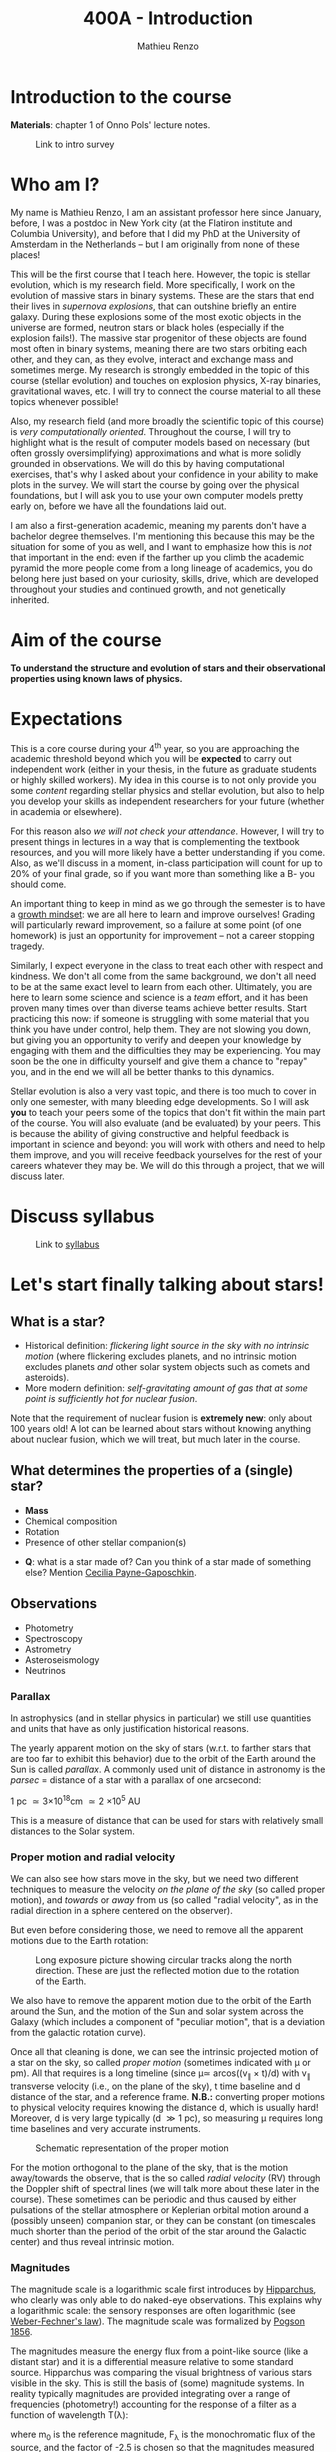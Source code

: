 #+title: 400A - Introduction
#+author: Mathieu Renzo
#+email: mrenzo@arizona.edu

* Introduction to the course
*Materials*: chapter 1 of Onno Pols' lecture notes.

#+CAPTION: Link to intro survey
#+ATTR_HTML: :width 50%
[[./images/intro-survey-QR.png]]

* Who am I?

My name is Mathieu Renzo, I am an assistant professor here since
January, before, I was a postdoc in New York city (at the Flatiron
institute and Columbia University), and before that I did my PhD at
the University of Amsterdam in the Netherlands -- but I am originally
from none of these places!

This will be the first course that I teach here. However, the topic is
stellar evolution, which is my research field. More specifically, I
work on the evolution of massive stars in binary systems. These are
the stars that end their lives in /supernova explosions/, that can
outshine briefly an entire galaxy. During these explosions some of the
most exotic objects in the universe are formed, neutron stars or black
holes (especially if the explosion fails!). The massive star
progenitor of these objects are found most often in binary systems,
meaning there are two stars orbiting each other, and they can, as they
evolve, interact and exchange mass and sometimes merge. My research is
strongly embedded in the topic of this course (stellar evolution) and
touches on explosion physics, X-ray binaries, gravitational waves,
etc. I will try to connect the course material to all these topics
whenever possible!

Also, my research field (and more broadly the scientific topic of this
course) is /very computationally oriented/. Throughout the course, I
will try to highlight what is the result of computer models based on
necessary (but often grossly oversimplifying) approximations and what
is more solidly grounded in observations. We will do this by having
computational exercises, that's why I asked about your confidence in
your ability to make plots in the survey. We will start the course by
going over the physical foundations, but I will ask you to use your
own computer models pretty early on, before we have all the
foundations laid out.

I am also a first-generation academic, meaning my parents don't have a
bachelor degree themselves. I'm mentioning this because this may be
the situation for some of you as well, and I want to emphasize how
this is /not/ that important in the end: even if the farther up you climb
the academic pyramid the more people come from a long lineage of
academics, you do belong here just based on your curiosity, skills,
drive, which are developed throughout your studies and continued
growth, and not genetically inherited.


* Aim of the course
*To understand the structure and evolution of stars and their
observational properties using known laws of physics.*

* Expectations
This is a core course during your 4^{th} year, so you are approaching the
academic threshold beyond which you will be *expected* to carry out
independent work (either in your thesis, in the future as graduate
students or highly skilled workers). My idea in this course is to not
only provide you some /content/ regarding stellar physics and stellar
evolution, but also to help you develop your skills as independent
researchers for your future (whether in academia or elsewhere).

For this reason also /we will not check your attendance/. However, I
will try to present things in lectures in a way that is complementing
the textbook resources, and you will more likely have a better
understanding if you come. Also, as we'll discuss in a moment,
in-class participation will count for up to 20% of your final grade,
so if you want more than something like a B- you should come.

An important thing to keep in mind as we go through the semester is to
have a [[https://en.wikipedia.org/wiki/Mindset#Fixed_and_growth_mindsets][growth mindset]]: we are all here to learn and improve ourselves!
Grading will particularly reward improvement, so a failure at some
point (of one homework) is just an opportunity for improvement -- not
a career stopping tragedy.

Similarly, I expect everyone in the class to treat each other with
respect and kindness. We don't all come from the same background, we
don't all need to be at the same exact level to learn from each other.
Ultimately, you are here to learn some science and science is a /team/
effort, and it has been proven many times over than diverse teams
achieve better results. Start practicing this now: if someone is
struggling with some material that you think you have under control,
help them. They are not slowing you down, but giving you an
opportunity to verify and deepen your knowledge by engaging with them
and the difficulties they may be experiencing. You may soon be the one
in difficulty yourself and give them a chance to "repay" you, and in
the end we will all be better thanks to this dynamics.

Stellar evolution is also a very vast topic, and there is too much to
cover in only one semester, with many bleeding edge developments. So I
will ask *you* to teach your peers some of the topics that don't fit
within the main part of the course. You will also evaluate (and be
evaluated) by your peers. This is because the ability of giving
constructive and helpful feedback is important in science and beyond:
you will work with others and need to help them improve, and you will
receive feedback yourselves for the rest of your careers whatever they
may be. We will do this through a project, that we will discuss later.

* Discuss syllabus

#+CAPTION: Link to [[./syllabus.org][syllabus]]
#+ATTR_HTML: :width 50%
[[./images/syllabus-QR.png]]

* Let's start finally talking about stars!

** What is a star?
- Historical definition: /flickering light source in the sky with no
  intrinsic motion/ (where flickering excludes planets, and no
  intrinsic motion excludes planets /and/ other solar system objects
  such as comets and asteroids).
- More modern definition: /self-gravitating amount of gas that at some
  point is sufficiently hot for nuclear fusion/.

Note that the requirement of nuclear fusion is *extremely new*: only
about 100 years old! A lot can be learned about stars without knowing
anything about nuclear fusion, which we will treat, but much later in
the course.

** What determines the properties of a (single) star?
- *Mass*
- Chemical composition
- Rotation
- Presence of other stellar companion(s)

:Questions:
- *Q*: what is a star made of? Can you think of a star made of something
  else? Mention [[https://en.wikipedia.org/wiki/Cecilia_Payne-Gaposchkin][Cecilia Payne-Gaposchkin]].
:end:

** Observations
- Photometry
- Spectroscopy
- Astrometry
- Asteroseismology
- Neutrinos

*** Parallax
In astrophysics (and in stellar physics in particular) we still use
quantities and units that have as only justification historical
reasons.

The yearly apparent motion on the sky of stars (w.r.t. to farther
stars that are too far to exhibit this behavior) due to the orbit of
the Earth around the Sun is called /parallax/. A commonly used unit of
distance in astronomy is the /parsec/ = distance of a star with a
parallax of one arcsecond:

1 pc \simeq 3\times10^{18}cm \simeq 2 \times 10^{5} AU

This is a measure of distance that can be used for stars
with relatively small distances to the Solar system.

*** Proper motion and radial velocity
We can also see how stars move in the sky, but we need two different
techniques to measure the velocity /on the plane of the sky/ (so called
proper motion), and /towards/ or /away/ from us (so called "radial
velocity", as in the radial direction in a sphere centered on the
observer).

But even before considering those, we need to remove all the apparent
motions due to the Earth rotation:

#+CAPTION: Long exposure picture showing circular tracks along the north direction. These are just the reflected motion due to the rotation of the Earth.
#+ATTR_HTML: :width 100%
[[./images/night_rotation.jpg]]

We also have to remove the apparent motion due to the orbit of the
Earth around the Sun, and the motion of the Sun and solar system
across the Galaxy (which includes a component of "peculiar motion",
that is a deviation from the galactic rotation curve).

Once all that cleaning is done, we can see the intrinsic projected
motion of a star on the sky, so called /proper motion/ (sometimes
indicated with \mu or pm). All that requires is a long timeline (since \mu\simeq
arcos((v_{\parallel} \times t)/d) with v_{\parallel} transverse velocity
(i.e., on the plane of the sky), t time baseline and d distance of the
star, and a reference frame. *N.B.:* converting proper motions to
physical velocity requires knowing the distance d, which is usually
hard! Moreover, d is very large typically (d \gg 1 pc), so measuring \mu
requires long time baselines and very accurate instruments.

#+CAPTION: Schematic representation of the proper motion
#+ATTR_HTML: :width 50%
[[./images/Proper_motion.JPG]]

For the motion orthogonal to the plane of the sky, that is the motion
away/towards the observe, that is the so called /radial velocity/ (RV)
through the Doppler shift of spectral lines (we will talk more about
these later in the course). These sometimes can be periodic and thus
caused by either pulsations of the stellar atmosphere or Keplerian
orbital motion around a (possibly unseen) companion star, or they can
be constant (on timescales much shorter than the period of the orbit
of the star around the Galactic center) and thus reveal intrinsic
motion.


*** Magnitudes
The magnitude scale is a logarithmic scale first introduces by
[[https://en.wikipedia.org/wiki/Hipparchus][Hipparchus]], who clearly was only able to do naked-eye observations.
This explains why a logarithmic scale: the sensory responses are often
logarithmic (see [[https://en.m.wikipedia.org/wiki/Weber%E2%80%93Fechner_law][Weber-Fechner's law]]). The magnitude scale was
formalized by [[https://ui.adsabs.harvard.edu/abs/1856MNRAS..17...12P/abstract][Pogson 1856]].

The magnitudes measure the energy flux from a point-like source (like
a distant star) and it is a differential measure relative to some
standard source. Hipparchus was comparing the visual brightness of
various stars visible in the sky. This is still the basis of (some)
magnitude systems. In reality typically magnitudes are provided
integrating over a range of frequencies (photometry!) accounting for
the response of a filter as a function of wavelength T(\lambda):

#+begin_latex
\begin{equation}
m = -2.5\log_{10}\left(\frac{\int T(\lambda)F_{\lambda}d\lambda}{\int
T(\lambda) d\lambda}\right) + m_{0} \ \ ,
\end{equation}
#+end_latex

where m_{0} is the reference magnitude, F_{\lambda} is the monochromatic
flux of the source, and the factor of -2.5 is chosen so that the
magnitudes measured this way roughly agree with Hipparchus'.
Thus, /an increase of 5 magnitudes corresponds to an increase in flux of a
factor of 100/.

The /bolometric/ magnitude is the magnitude across all wavelengths for
an idealized perfect detector (T(\lambda) = 1 \forall \lambda). If the distance of a
source is known, we can then infer its intrinsic luminosity from this.

The /apparent/ magnitude is a measure of the actual photon flux received
from a source (e.g., a star) on Earth, but that of course depends on
how far the source is from Earth (a candle in your hand has a higher
apparent magnitude than Betelgeuse in the sky!). Therefore, astronomer
also introduced the /absolute/ magnitude as the apparent magnitude a
star would have if it were at a distance of 10pc from the Sun, thus
the relation between apparent magnitude m and absolute magnitude M is

#+begin_latex
\begin{equation}\label{eq:abs_magn}
M - m = -2.5\log_{10}\left[\left(\frac{d}{10\mathrm{pc}}\right)^{2}\right] \ \,
\end{equation}
#+end_latex

where d is the distance, and it is assumed there is no absorption of
light by the interstellar material.

For the reference magnitude m_{0} there are multiple choices (and there
are many different magnitude systems because of the T(\lambda) and m_{0}
choices!). For instance, typically the star Vega (\alpha Lyrae) is used as
a standard and by definition its magnitude in U, B, and V band in the
Vega-based magnitude system is zero. So for magnitude M=0 we have a
specific (i.e., per unit frequency) radiative energy flux of 3.5\times10^{-20}
erg cm^{-2} s^{-1} Hz^{-1} corresponding to a photon flux of N_{\lambda} \simeq
10^{3} photons cm^{-2} s^{-1} Å^{-1} for the visual band.

:Questions:
- *Q*: why the square within the argument of the logarithm in Eq.
  \ref{eq:abs_magn}?
:end:


* Relevant physical scales
The star we can observe best is the closest one, the Sun (\odot), so a
lot of quantities are scaled to those of the Sun in stellar physics
and in astronomy more generally.

** Solar radius: R_{\odot} = 6.957\times10^{10} cm \simeq 7\times10^{10} cm \simeq 10^{11} cm
:Question:
- *Q*: How many R_{\odot} are in 1 AU?
:end:

** Solar mass: M_{\odot} = 1.98\times10^{33} g\simeq 2\times10^{33} g

** Solar luminosity: L_{\odot} = 3.82\times10^{33} erg s^{-1} \simeq 2\times M_{\odot} in cgs units!
This may be one of the reasons why we still use =cgs= in astronomy,
the other one being that the constants in electromagnetism are a
bit simpler.
** Solar effective temperature: T_{\odot}\simeq 6000K
This is the "effective temperature" of the Sun, which we will discuss
in the [[file:notes-lecture-CMD-HRD.org][next lecture]]. It is an approximation for the temperature of the
surface below which the radiation field is isotropic - that is the
stellar interior - and above which there is a net radial flux of
photons - that is the stellar atmosphere (but photons can still move
around in any direction, it's just on average there are more moving in
the positive r direction). Stars don't really have a well defined
"surface" and their spectra form in the atmospheric layers.
** Solar metallicity: Z_{\odot} = 0.0146 \simeq 0.02 (older but still widely used value)
The "metallicity" is the fraction by mass of gas that is /not/ hydrogen
nor helium. This includes many elements (e.g., C, N, O, Si) that a
chemist would not call "metals".

Often, for lack of better knowledge available, we assume that the
distribution of metals scales with the Solar distribution, sometimes
allowing for enhancement of \alpha particles (e.g., carbon, oxygen, neon,
and all other elements that can approximately be thought of as N \alpha
particles bound together where \alpha particle = nucleus of helium 4).

A common notation is also [X/H] = log_{10}[(n_{X}/n_{H})/(n_{X}/n_{H})_{\odot}] where n_{X}
is the number of ions of species X and n_{H} is the number of protons
(i.e., hydrogen positive ions!). Often, [Fe/H] can be used as a proxy for
the metallicity (i.e., taking X=Fe).

:Question:
- *Q*: Any idea why Fe here?
:end:

** Lifetimes: ~3 Myr to \gg age of the Universe (\simeq 13.7 Gyr)
:Questions:
 - *Q*: How old is the Sun? How long will it live? How do we know?
:end:

* Discuss projects

- Projects will cover topics that are important and or timely, but
  hard to fit in the main body of the course
- Occasion for you to dig deeper and teach to your peers
- You should look over the [[file:projects.org::*List of possible projects/presentations][proposed project]], and give us a ranked list
  of 5 projects you'd like to do (see [[https://d2l.arizona.edu/d2l/home/1463376][D2L]] for updated deadline).
- After receiving your preferences, we will assign to each a project
  trying to maximize happiness (though it may not be possible to
  accomodate everyone), and for each project we will assign two peer
  referees.
- Look over also [[file:projects.org::*Grading][how the grading of the project will work]]: in short,
  we will evaluate your written summary (together with 2 of your
  classmates!), your oral presentation in class (again, with your
  peers!), and how you give feedback to others.

* Homework

** General considerations
  - As per the syllabus, homework should be your own production,
    though you can discuss with your peers. Science if made of
    collaborations, but you are expected to be able to do all the
    homeworks yourself
  - Always consult [[https://d2l.arizona.edu/d2l/home/1463376][D2L]] for official deadlines.
  - Throughout the course the typology of exercises and difficulty
    will vary. This is normal also when doing research: not every task
    is as easy/as hard as the next. If you encounter difficulties,
    keep in mind that it's only an opportunity to grow and improve!
** Specific assignments for today
- Calculate the average density of the Sun and compare it with the
  density of something familiar on Earth.
- start looking over the [[file:projects.org::*List of possible projects/presentations][list of final project]], you will need to
  provide us with a ranked list of 5 preferences. Feel free to search
  the web/literature to decide. Based on this list, we will try to
  assign projects and peer-referee, but it may not be possible to
  satisfy everyone. If you want, feel free to come up with different
  subjects related to stellar physics as well to propose, but you need
  to talk to us to get them approved before they can be on your list!
